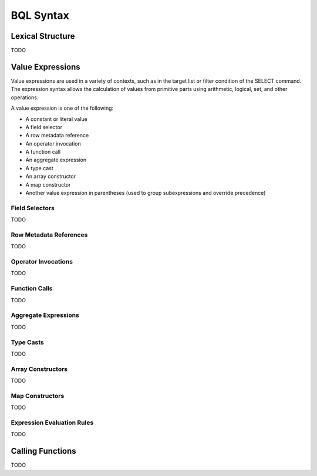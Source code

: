 **********
BQL Syntax
**********

Lexical Structure
=================

TODO


Value Expressions
=================

Value expressions are used in a variety of contexts, such as in the target list or filter condition of the SELECT command.
The expression syntax allows the calculation of values from primitive parts using arithmetic, logical, set, and other operations.

A value expression is one of the following:

- A constant or literal value
- A field selector
- A row metadata reference
- An operator invocation
- A function call
- An aggregate expression
- A type cast
- An array constructor
- A map constructor
- Another value expression in parentheses (used to group subexpressions and override precedence)


Field Selectors
---------------

TODO


Row Metadata References
-----------------------

TODO


Operator Invocations
--------------------

TODO


Function Calls
--------------

TODO


Aggregate Expressions
---------------------

TODO


Type Casts
----------

TODO


Array Constructors
------------------

TODO


Map Constructors
----------------

TODO


Expression Evaluation Rules
---------------------------

TODO


Calling Functions
=================

TODO
